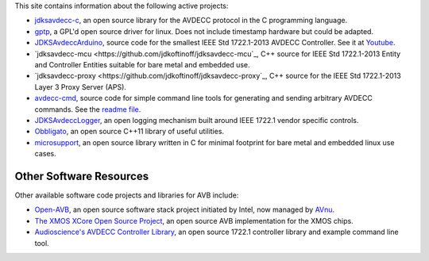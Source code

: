 .. link: Code
.. description: Code
.. category: code
.. date: 2013/07/27 14:59:17
.. title: Code
.. slug: code

This site contains information about the following active projects:

* `jdksavdecc-c <jdksavdecc-c/>`_, an open source library for the AVDECC protocol in the C programming language.
* `gptp <https://github.com/jdkoftinoff/gptp>`_, a GPL'd open source driver for linux. Does not include timestamp hardware but could be adapted.
* `JDKSAvdeccArduino <https://github.com/jdkoftinoff/jdksavdecc-mcu/tree/arduino>`_, source code for the smallest IEEE Std 1722.1-2013 AVDECC Controller. See it at `Youtube <https://www.youtube.com/watch?v=ffYhtVmagtM&list=UUpWS_A8Jyhb1MiV256C6XqQ>`_.
* `jdksavdecc-mcu <https://github.com/jdkoftinoff/jdksavdecc-mcu`_, C++ source for IEEE Std 1722.1-2013 Entity and Controller Entities suitable for bare metal and embedded use. 
* `jdksavdecc-proxy <https://github.com/jdkoftinoff/jdksavdecc-proxy`_, C++ source for the IEEE Std 1722.1-2013 Layer 3 Proxy Server (APS).
* `avdecc-cmd <https://github.com/jdkoftinoff/avdecc-cmd>`_, source code for simple command line tools for generating and sending arbitrary AVDECC commands. See the `readme file <https://github.com/jdkoftinoff/avdecc-cmd/blob/master/README.md>`_.
* `JDKSAvdeccLogger <https://github.com/jdkoftinoff/JDKSAvdeccLogger>`_, an open logging mechanism built around IEEE 1722.1 vendor specific controls.
* `Obbligato <Obbligato/>`_, an open source C++11 library of useful utilities.
* `microsupport <microsupport/>`_, an open source library written in C for minimal footprint for bare metal and embedded linux use cases.


Other Software Resources
------------------------

Other available software code projects and libraries for AVB include:

* `Open-AVB <https://github.com/AVnu/Open-AVB>`_, an open source software stack project initiated by Intel, now managed by `AVnu <http://www.avnu.org>`_.
* `The XMOS XCore Open Source Project <http://github.xcore.com>`_, an open source AVB implementation for the XMOS chips.
* `Audioscience's AVDECC Controller Library <https://github.com/audioscience/avdecc-lib>`_, an open source 1722.1 controller library and example command line tool.
